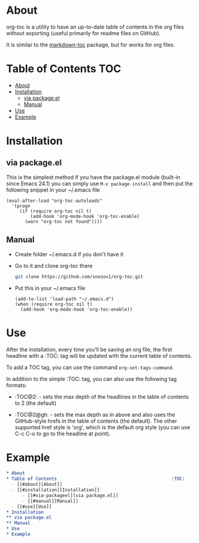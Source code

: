 * About

org-toc is a utility to have an up-to-date table of contents in the
org files without exporting (useful primarily for readme files on
GitHub).

It is similar to the [[https://github.com/ardumont/markdown-toc][markdown-toc]] package, but for works for org
files.

* Table of Contents                                                     :TOC:
 - [[#about][About]]
 - [[#installation][Installation]]
     - [[#via-packageel][via package.el]]
     - [[#manual][Manual]]
 - [[#use][Use]]
 - [[#example][Example]]

* Installation
** via package.el
This is the simplest method if you have the package.el module
(built-in since Emacs 24.1) you can simply use =M-x package-install=
and then put the following snippet in your ~/.emacs file
#+BEGIN_SRC elisp
  (eval-after-load "org-toc-autoloads"
    '(progn
       (if (require org-toc nil t)
           (add-hook 'org-mode-hook 'org-toc-enable)
         (warn "org-toc not found"))))
#+END_SRC
** Manual
- Create folder ~/.emacs.d if you don't have it
- Go to it and clone org-toc there
  #+BEGIN_SRC sh
    git clone https://github.com/snosov1/org-toc.git
  #+END_SRC
- Put this in your ~/.emacs file
  #+BEGIN_SRC elisp
    (add-to-list 'load-path "~/.emacs.d")
    (when (require org-toc nil t)
      (add-hook 'org-mode-hook 'org-toc-enable))
  #+END_SRC

* Use

After the installation, every time you'll be saving an org file, the
first headline with a :TOC: tag will be updated with the current table
of contents.

To add a TOC tag, you can use the command =org-set-tags-command=.

In addition to the simple :TOC: tag, you can also use the following
tag formats:

- :TOC@2: - sets the max depth of the headlines in the table of
  contents to 2 (the default)

- :TOC@2@gh: - sets the max depth as in above and also uses the
  GitHub-style hrefs in the table of contents (the default). The other
  supported href style is 'org', which is the default org style (you
  can use C-c C-o to go to the headline at point).

* Example
#+BEGIN_SRC org
  * About
  * Table of Contents                                           :TOC:
    - [[#about][About]]
    - [[#installation][Installation]]
        - [[#via-packageel][via package.el]]
        - [[#manual][Manual]]
    - [[#use][Use]]
  * Installation
  ** via package.el
  ** Manual
  * Use
  * Example
#+END_SRC
